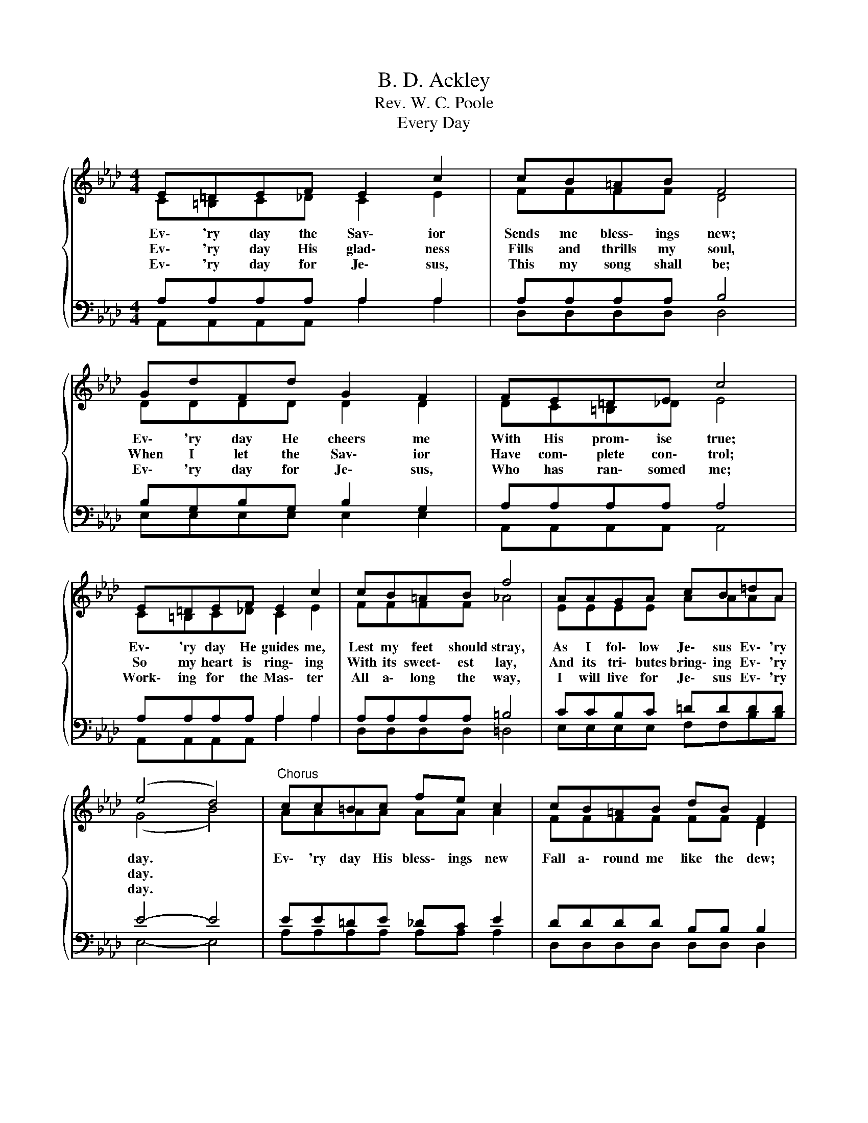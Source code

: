 X:1
T:B. D. Ackley
T:Rev. W. C. Poole
T:Every Day
%%score { ( 1 2 ) | ( 3 4 ) }
L:1/8
M:4/4
K:Ab
V:1 treble 
V:2 treble 
V:3 bass 
V:4 bass 
V:1
{/x} E=DEF E2 c2 | cB=AB F4 | GdFd G2 F2 | FE=DE c4 | E=DEF E2 c2 | cB=AB f4 | AAGA cB=dA | %7
w: Ev\- 'ry day the Sav\- ior|Sends me bless\- ings new;|Ev\- 'ry day He cheers me|With His prom\- ise true;|Ev\- 'ry day He guides me,|Lest my feet should stray,|As I fol\- low Je\- sus Ev\- 'ry|
w: Ev\- 'ry day His glad\- ness|Fills and thrills my soul,|When I let the Sav\- ior|Have com\- plete con\- trol;|So my heart is ring\- ing|With its sweet\- est lay,|And its tri\- butes bring\- ing Ev\- 'ry|
w: Ev\- 'ry day for Je\- sus,|This my song shall be;|Ev\- 'ry day for Je\- sus,|Who has ran\- somed me;|Work\- ing for the Mas\- ter|All a\- long the way,|I will live for Je\- sus Ev\- 'ry|
 (e4 d4) |"^Chorus" cc=Bc fe c2 | cB=AB dB F2 | GA=AB e2 d2 | c2 c2 d4 | cc=Bc fe c2 | %13
w: day. *|Ev\- 'ry day His bless\- ings new|Fall a\- round me like the dew;|Ev\- 'ry day the Sav\- ior|gives to me||
w: day. *|||||On life's way the vic\- to\- ry;|
w: day. *||||||
 cB=AB dB F2 | GBed F2 G2 | A6 z2 |] %16
w: |I will serve Him ev- 'ry|day.|
w: So a\- long my pil\- grim way|||
w: |||
V:2
 C=B,C_D C2 E2 | FFFF D4 | DDDD D2 D2 | DC=B,_D E4 | C=B,C_D C2 E2 | FFFF _A4 | EEEE AAAA | %7
 (G4 B4) | AAAA AA A2 | FFFF FF D2 | EF^FG G2 G2 | A2 ^F2 G4 | AAAA AA A2 | FFFF FF D2 | %14
 EGGG D2 D2 | C6 z2 |] %16
V:3
 A,A,A,A, A,2 A,2 | A,A,A,A, B,4 | B,G,B,G, B,2 G,2 | A,A,A,A, A,4 | A,A,A,A, A,2 A,2 | %5
 A,A,A,A, =B,4 | CCB,C =DDDD | E4- E4 | EE=DE _DC E2 | DDDD B,B, B,2 | B,B,EE B,2 E2 | E2 E2 E4 | %12
 EE=DE _DC E2 | DDDD B,B, B,2 | B,EB,B, B,2 B,2 | A,6 z2 |] %16
V:4
 A,,A,,A,,A,, A,2 A,2 | D,D,D,D, D,4 | E,E,E,E, E,2 E,2 | A,,A,,A,,A,, A,,4 | %4
 A,,A,,A,,A,, A,2 A,2 | D,D,D,D, =D,4 | E,E,E,E, F,F,B,B, | E,4- E,4 | A,A,A,A, A,A, A,2 | %9
 D,D,D,D, D,D, D,2 | E,E,E,E, E,2 E,2 | A,2 =A,2 B,4 | A,A,A,A, A,A, A,2 | D,D,D,D, D,D, D,2 | %14
 E,E,E,E, E,2 E,2 | A,,6 z2 |] %16

